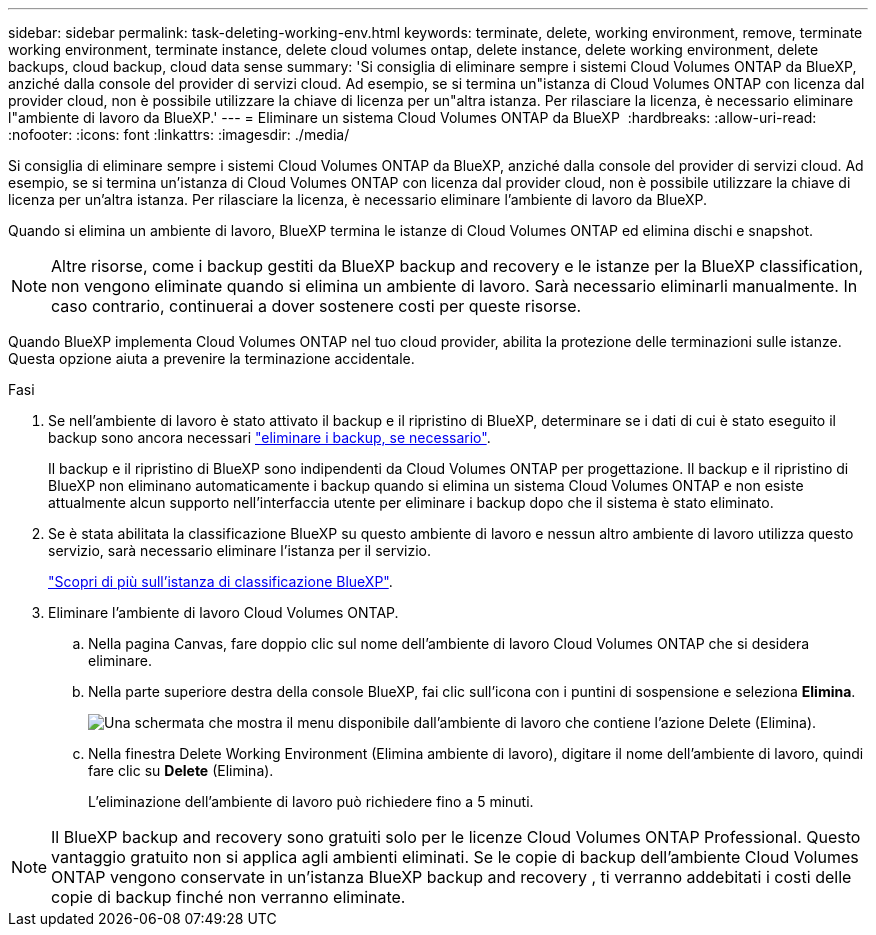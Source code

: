 ---
sidebar: sidebar 
permalink: task-deleting-working-env.html 
keywords: terminate, delete, working environment, remove, terminate working environment, terminate instance, delete cloud volumes ontap, delete instance, delete working environment, delete backups, cloud backup, cloud data sense 
summary: 'Si consiglia di eliminare sempre i sistemi Cloud Volumes ONTAP da BlueXP, anziché dalla console del provider di servizi cloud. Ad esempio, se si termina un"istanza di Cloud Volumes ONTAP con licenza dal provider cloud, non è possibile utilizzare la chiave di licenza per un"altra istanza. Per rilasciare la licenza, è necessario eliminare l"ambiente di lavoro da BlueXP.' 
---
= Eliminare un sistema Cloud Volumes ONTAP da BlueXP 
:hardbreaks:
:allow-uri-read: 
:nofooter: 
:icons: font
:linkattrs: 
:imagesdir: ./media/


[role="lead"]
Si consiglia di eliminare sempre i sistemi Cloud Volumes ONTAP da BlueXP, anziché dalla console del provider di servizi cloud. Ad esempio, se si termina un'istanza di Cloud Volumes ONTAP con licenza dal provider cloud, non è possibile utilizzare la chiave di licenza per un'altra istanza. Per rilasciare la licenza, è necessario eliminare l'ambiente di lavoro da BlueXP.

Quando si elimina un ambiente di lavoro, BlueXP termina le istanze di Cloud Volumes ONTAP ed elimina dischi e snapshot.


NOTE: Altre risorse, come i backup gestiti da BlueXP backup and recovery e le istanze per la BlueXP classification, non vengono eliminate quando si elimina un ambiente di lavoro.  Sarà necessario eliminarli manualmente.  In caso contrario, continuerai a dover sostenere costi per queste risorse.

Quando BlueXP implementa Cloud Volumes ONTAP nel tuo cloud provider, abilita la protezione delle terminazioni sulle istanze. Questa opzione aiuta a prevenire la terminazione accidentale.

.Fasi
. Se nell'ambiente di lavoro è stato attivato il backup e il ripristino di BlueXP, determinare se i dati di cui è stato eseguito il backup sono ancora necessari https://docs.netapp.com/us-en/bluexp-backup-recovery/task-manage-backups-ontap.html#deleting-backups["eliminare i backup, se necessario"^].
+
Il backup e il ripristino di BlueXP sono indipendenti da Cloud Volumes ONTAP per progettazione. Il backup e il ripristino di BlueXP non eliminano automaticamente i backup quando si elimina un sistema Cloud Volumes ONTAP e non esiste attualmente alcun supporto nell'interfaccia utente per eliminare i backup dopo che il sistema è stato eliminato.

. Se è stata abilitata la classificazione BlueXP su questo ambiente di lavoro e nessun altro ambiente di lavoro utilizza questo servizio, sarà necessario eliminare l'istanza per il servizio.
+
https://docs.netapp.com/us-en/bluexp-classification/concept-cloud-compliance.html#the-cloud-data-sense-instance["Scopri di più sull'istanza di classificazione BlueXP"^].

. Eliminare l'ambiente di lavoro Cloud Volumes ONTAP.
+
.. Nella pagina Canvas, fare doppio clic sul nome dell'ambiente di lavoro Cloud Volumes ONTAP che si desidera eliminare.
.. Nella parte superiore destra della console BlueXP, fai clic sull'icona con i puntini di sospensione e seleziona *Elimina*.
+
image:screenshot_settings_delete.png["Una schermata che mostra il menu disponibile dall'ambiente di lavoro che contiene l'azione Delete (Elimina)."]

.. Nella finestra Delete Working Environment (Elimina ambiente di lavoro), digitare il nome dell'ambiente di lavoro, quindi fare clic su *Delete* (Elimina).
+
L'eliminazione dell'ambiente di lavoro può richiedere fino a 5 minuti.






NOTE: Il BlueXP backup and recovery sono gratuiti solo per le licenze Cloud Volumes ONTAP Professional.  Questo vantaggio gratuito non si applica agli ambienti eliminati.  Se le copie di backup dell'ambiente Cloud Volumes ONTAP vengono conservate in un'istanza BlueXP backup and recovery , ti verranno addebitati i costi delle copie di backup finché non verranno eliminate.
